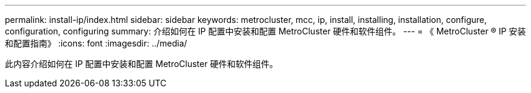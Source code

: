 ---
permalink: install-ip/index.html 
sidebar: sidebar 
keywords: metrocluster, mcc, ip, install, installing, installation, configure, configuration, configuring 
summary: 介绍如何在 IP 配置中安装和配置 MetroCluster 硬件和软件组件。 
---
= 《 MetroCluster ® IP 安装和配置指南》
:icons: font
:imagesdir: ../media/


[role="lead"]
此内容介绍如何在 IP 配置中安装和配置 MetroCluster 硬件和软件组件。
